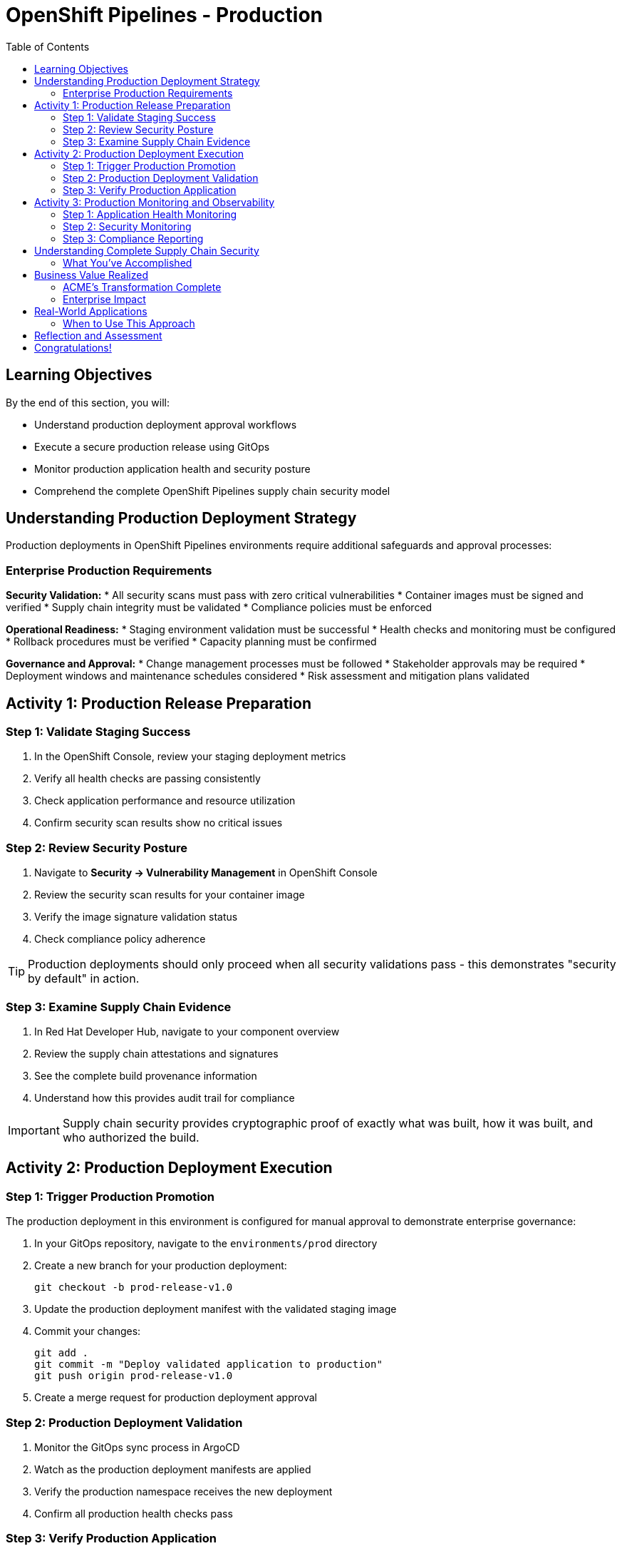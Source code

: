 = OpenShift Pipelines - Production
:source-highlighter: rouge
:toc: macro
:toclevels: 2

toc::[]

== Learning Objectives

By the end of this section, you will:

* Understand production deployment approval workflows
* Execute a secure production release using GitOps
* Monitor production application health and security posture
* Comprehend the complete OpenShift Pipelines supply chain security model

== Understanding Production Deployment Strategy

Production deployments in OpenShift Pipelines environments require additional safeguards and approval processes:

=== Enterprise Production Requirements

**Security Validation:**
* All security scans must pass with zero critical vulnerabilities
* Container images must be signed and verified
* Supply chain integrity must be validated
* Compliance policies must be enforced

**Operational Readiness:**
* Staging environment validation must be successful
* Health checks and monitoring must be configured
* Rollback procedures must be verified
* Capacity planning must be confirmed

**Governance and Approval:**
* Change management processes must be followed
* Stakeholder approvals may be required
* Deployment windows and maintenance schedules considered
* Risk assessment and mitigation plans validated

== Activity 1: Production Release Preparation

=== Step 1: Validate Staging Success

. In the OpenShift Console, review your staging deployment metrics
. Verify all health checks are passing consistently
. Check application performance and resource utilization
. Confirm security scan results show no critical issues

=== Step 2: Review Security Posture

. Navigate to *Security → Vulnerability Management* in OpenShift Console
. Review the security scan results for your container image
. Verify the image signature validation status
. Check compliance policy adherence

TIP: Production deployments should only proceed when all security validations pass - this demonstrates "security by default" in action.

=== Step 3: Examine Supply Chain Evidence

. In Red Hat Developer Hub, navigate to your component overview
. Review the supply chain attestations and signatures
. See the complete build provenance information
. Understand how this provides audit trail for compliance

IMPORTANT: Supply chain security provides cryptographic proof of exactly what was built, how it was built, and who authorized the build.

== Activity 2: Production Deployment Execution

=== Step 1: Trigger Production Promotion

The production deployment in this environment is configured for manual approval to demonstrate enterprise governance:

. In your GitOps repository, navigate to the `environments/prod` directory
. Create a new branch for your production deployment:
+
[source,bash]
----
git checkout -b prod-release-v1.0
----

. Update the production deployment manifest with the validated staging image
. Commit your changes:
+
[source,bash]
----
git add .
git commit -m "Deploy validated application to production"
git push origin prod-release-v1.0
----

. Create a merge request for production deployment approval

=== Step 2: Production Deployment Validation

. Monitor the GitOps sync process in ArgoCD
. Watch as the production deployment manifests are applied
. Verify the production namespace receives the new deployment
. Confirm all production health checks pass

=== Step 3: Verify Production Application

. Access your production application via its route
. Verify all functionality works as expected
. Check application logs for any errors or warnings
. Validate production monitoring is capturing metrics

== Activity 3: Production Monitoring and Observability

=== Step 1: Application Health Monitoring

. In OpenShift Console, navigate to your production application
. Review the application metrics and dashboards
. Check resource utilization and performance indicators
. Verify readiness and liveness probes are functioning

=== Step 2: Security Monitoring

. Monitor security events and alerts
. Review container security policies enforcement
. Check for any runtime security violations
. Validate network policies are properly configured

=== Step 3: Compliance Reporting

. Generate compliance reports showing:
  * Security scan results and remediation status
  * Container image signatures and verification
  * Deployment approvals and audit trails
  * Policy compliance across the supply chain

TIP: These reports demonstrate how RHADS provides automated compliance documentation for auditors.

== Understanding Complete Supply Chain Security

=== What You've Accomplished

**End-to-End Security:**
* Source code was cryptographically signed
* Container images were scanned for vulnerabilities
* Images were signed with tamper-proof signatures
* Deployment manifests were validated and approved
* Runtime security policies are actively enforced

**Complete Audit Trail:**
* Every build step is recorded and attested
* All security scan results are preserved
* Image signatures provide integrity validation
* GitOps commits show exactly what was deployed
* Compliance reports document adherence to policies

**Automated Governance:**
* Security policies are enforced automatically
* Manual approvals are captured in audit trails
* Compliance violations prevent deployment
* Rollback capabilities ensure rapid recovery

== Business Value Realized

=== ACME's Transformation Complete

**Speed Achievements:**
* **Total deployment time**: 4 weeks → 1 week
* **Security review time**: 2 weeks → Automated  
* **Production readiness**: Manual process → Automated validation
* **Developer productivity**: Dramatically increased

**Security Improvements:**
* **100% vulnerability scanning** - No exceptions
* **Cryptographic integrity** - Complete supply chain verification
* **Policy compliance** - Automatically enforced
* **Audit readiness** - Continuous compliance documentation

**Operational Excellence:**
* **Consistent deployments** - No configuration drift
* **Predictable outcomes** - Standardized processes
* **Rapid rollbacks** - GitOps-enabled recovery
* **Reduced overhead** - Self-service developer capabilities

=== Enterprise Impact

**For Developers:**
* Focus on business value creation, not infrastructure
* Immediate access to production-ready environments
* Built-in security that doesn't slow development
* Modern tooling that attracts top talent

**For Security Teams:**
* Automated policy enforcement reduces manual work
* Complete visibility into all deployments
* Cryptographic proof of compliance
* Reduced security incidents and faster remediation

**For Operations:**
* Standardized deployment processes reduce complexity
* Self-healing infrastructure reduces maintenance
* Complete observability improves troubleshooting
* Platform scales automatically with demand

== Real-World Applications

=== When to Use This Approach

**Ideal Scenarios:**
* **New OpenShift Pipelines applications** - Start with best practices
* **Microservices architectures** - Consistent deployment patterns
* **Compliance-heavy industries** - Automated audit trails
* **DevOps transformation** - Modern pipeline automation

**Key Benefits:**
* **Faster time to market** - Eliminate manual bottlenecks
* **Improved security posture** - Automated vulnerability management
* **Reduced operational overhead** - Self-service capabilities
* **Enhanced compliance** - Continuous policy enforcement

== Reflection and Assessment

Take a moment to consider:

1. **Developer Experience**: How does this OpenShift Pipelines approach compare to traditional development workflows?

2. **Security Integration**: What security capabilities are now automatically included that would typically require manual configuration?

3. **Operational Impact**: How would this approach affect your organization's platform and security teams?

4. **Business Value**: What business outcomes could your organization achieve with this level of automation?

== Congratulations!

You've successfully completed the OpenShift Pipelines development path using Tekton! You've experienced:

* **Self-service application creation** with enterprise security built-in
* **OpenShift Pipelines development** using modern browser-based tools
* **Automated CI/CD pipelines** with integrated security scanning  
* **GitOps deployment** from development through production
* **Complete supply chain security** with audit trails and compliance reporting

This represents the future of enterprise application development - secure, automated, and developer-friendly.

**Next:** Consider exploring the Jenkins module to see alternative RHADS implementation approaches, or review the complete workshop summary to plan your organization's implementation strategy.